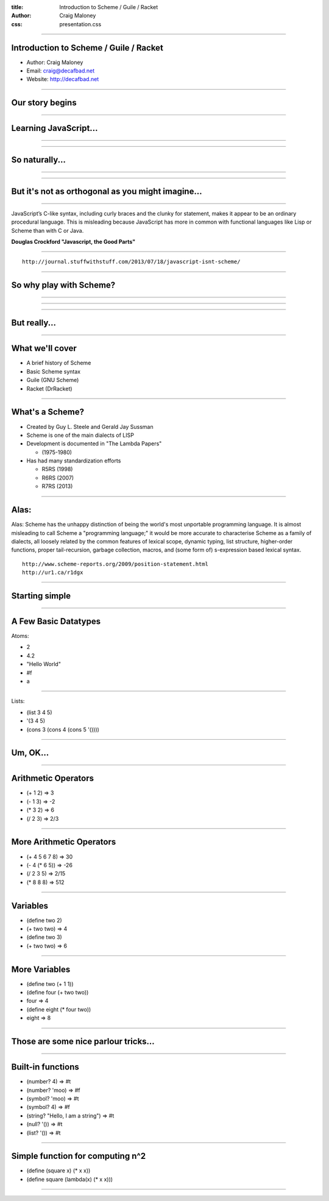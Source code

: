 :title: Introduction to Scheme / Guile / Racket
:author: Craig Maloney
:css: presentation.css

.. title:: Introduction to Scheme / Guile / Racket
 
----

Introduction to Scheme / Guile / Racket
=======================================

* Author: Craig Maloney
* Email: craig@decafbad.net
* Website: http://decafbad.net

----

Our story begins
================

----

Learning JavaScript...
======================

----

.. image:: images/pepper_studying.png
   :width: 800px

----

So naturally...
===============

----

.. image:: images/pepper_exit.png
   :width: 800px

----

But it's not as orthogonal as you might imagine...
==================================================

----

JavaScript’s C-like syntax, including curly braces and the clunky for statement, makes it appear to be an ordinary procedural language. This is misleading because JavaScript has more in common with functional languages like Lisp or Scheme than with C or Java.

**Douglas Crockford "Javascript, the Good Parts"**

----

::

    http://journal.stuffwithstuff.com/2013/07/18/javascript-isnt-scheme/

----

So why play with Scheme?
========================

----

.. image:: images/pepper_symbols.jpg
   :width: 500px

----

.. image:: images/pepper_summoning.png
   :width: 800px

----

But really...
=============

.. image:: images/pepper_tea.png
   :width: 800px

----

What we'll cover
================

* A brief history of Scheme
* Basic Scheme syntax
* Guile (GNU Scheme)
* Racket (DrRacket)

----

What's a Scheme?
================

* Created by Guy L. Steele and Gerald Jay Sussman

* Scheme is one of the main dialects of LISP

* Development is documented in "The Lambda Papers"

  * (1975-1980)
* Has had many standardization efforts

  * R5RS (1998)

  * R6RS (2007)
    
  * R7RS (2013)

----

Alas:
=====

Alas: Scheme has the unhappy distinction of being the world's most unportable programming language. It is almost misleading to call Scheme a "programming language;" it would be more accurate to characterise Scheme as a family of dialects, all loosely related by the common features of lexical scope, dynamic typing, list structure, higher-order functions, proper tail-recursion, garbage collection, macros, and (some form of) s-expression based lexical syntax.


::

    http://www.scheme-reports.org/2009/position-statement.html
    http://ur1.ca/r1dgx


----

Starting simple
===============

----

A Few Basic Datatypes
=====================

Atoms:

* 2
* 4.2
* "Hello World"
* #f
* a

----

Lists:

* (list 3 4 5)
* '(3 4 5)
* (cons 3 (cons 4 (cons 5 '())))

----

Um, OK...
=========

----

Arithmetic Operators
====================

* (+ 1 2)  => 3
* (- 1 3)  => -2
* (* 3 2)  => 6
* (/ 2 3)  => 2/3

----

More Arithmetic Operators
=========================

* (+ 4 5 6 7 8)  => 30
* (- 4 (* 6 5))  => -26
* (/ 2 3 5)  => 2/15
* (* 8 8 8) => 512

----

Variables
=========

* (define two 2)
* (+ two two)  => 4
* (define two 3)
* (+ two two)  => 6

----

More Variables
==============

* (define two (+ 1 1))
* (define four (+ two two))
* four  => 4
* (define eight (* four two))
* eight  => 8

----

Those are some nice parlour tricks...
=====================================

----

Built-in functions
==================

* (number? 4)  => #t
* (number? 'moo)  => #f
* (symbol? 'moo)  => #t
* (symbol? 4)  => #f
* (string? "Hello, I am a string")  => #t
* (null? '())  => #t
* (list? '())  => #t

----

Simple function for computing n^2
=================================

* (define (square x) (* x x))
* (define square (lambda(x) (* x x)))

----
